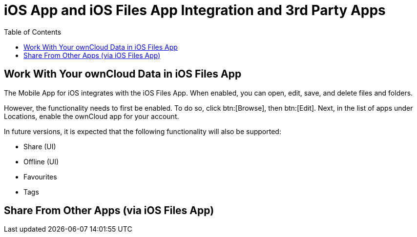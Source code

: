 = iOS App and iOS Files App Integration and 3rd Party Apps
:toc: right
:keywords: Files App, iOS, iPhone, iPad, ownCloud
:description: This guide steps you through ownCloud's Mobile App for iOS’s integration with the iOS Files App.

== Work With Your ownCloud Data in iOS Files App

The Mobile App for iOS integrates with the iOS Files App. 
When enabled, you can open, edit, save, and delete files and folders.

However, the functionality needs to first be enabled.
To do so, click btn:[Browse], then btn:[Edit].
Next, in the list of apps under Locations, enable the ownCloud app for your account.

In future versions, it is expected that the following functionality will also be supported:

* Share (UI)
* Offline (UI)
* Favourites
* Tags

== Share From Other Apps (via iOS Files App)
